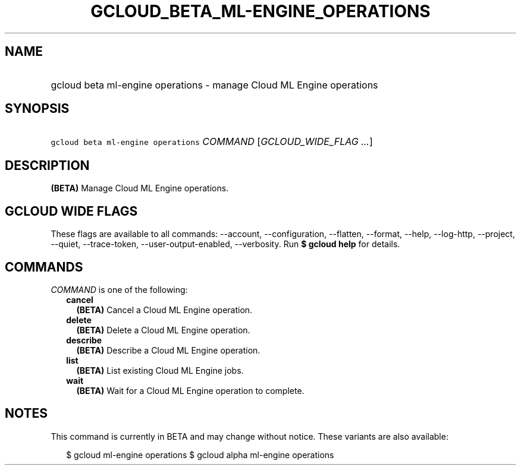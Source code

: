 
.TH "GCLOUD_BETA_ML\-ENGINE_OPERATIONS" 1



.SH "NAME"
.HP
gcloud beta ml\-engine operations \- manage Cloud ML Engine operations



.SH "SYNOPSIS"
.HP
\f5gcloud beta ml\-engine operations\fR \fICOMMAND\fR [\fIGCLOUD_WIDE_FLAG\ ...\fR]



.SH "DESCRIPTION"

\fB(BETA)\fR Manage Cloud ML Engine operations.



.SH "GCLOUD WIDE FLAGS"

These flags are available to all commands: \-\-account, \-\-configuration,
\-\-flatten, \-\-format, \-\-help, \-\-log\-http, \-\-project, \-\-quiet,
\-\-trace\-token, \-\-user\-output\-enabled, \-\-verbosity. Run \fB$ gcloud
help\fR for details.



.SH "COMMANDS"

\f5\fICOMMAND\fR\fR is one of the following:

.RS 2m
.TP 2m
\fBcancel\fR
\fB(BETA)\fR Cancel a Cloud ML Engine operation.

.TP 2m
\fBdelete\fR
\fB(BETA)\fR Delete a Cloud ML Engine operation.

.TP 2m
\fBdescribe\fR
\fB(BETA)\fR Describe a Cloud ML Engine operation.

.TP 2m
\fBlist\fR
\fB(BETA)\fR List existing Cloud ML Engine jobs.

.TP 2m
\fBwait\fR
\fB(BETA)\fR Wait for a Cloud ML Engine operation to complete.


.RE
.sp

.SH "NOTES"

This command is currently in BETA and may change without notice. These variants
are also available:

.RS 2m
$ gcloud ml\-engine operations
$ gcloud alpha ml\-engine operations
.RE

